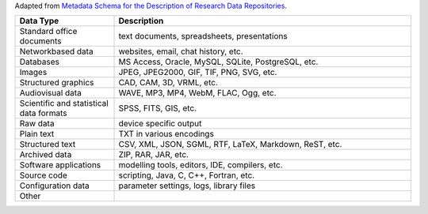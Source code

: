 Adapted from `Metadata Schema for the Description of Research Data Repositories`_.

.. list-table::
   :widths: 25 75
   :header-rows: 1

   * - Data Type
     - Description

   * - Standard office documents
     - text documents, spreadsheets, presentations

   * - Networkbased data
     - websites, email, chat history, etc.

   * - Databases
     - MS Access, Oracle, MySQL, SQLite, PostgreSQL, etc.

   * - Images
     - JPEG, JPEG2000, GIF, TIF, PNG, SVG, etc.

   * - Structured graphics
     - CAD, CAM, 3D, VRML, etc.

   * - Audiovisual data
     - WAVE, MP3, MP4, WebM, FLAC, Ogg, etc.

   * - Scientific and statistical data formats
     - SPSS, FITS, GIS, etc.

   * - Raw data
     - device specific output

   * - Plain text
     - TXT in various encodings

   * - Structured text
     - CSV, XML, JSON, SGML, RTF, LaTeX, Markdown, ReST, etc.

   * - Archived data
     - ZIP, RAR, JAR, etc.

   * - Software applications
     - modelling tools, editors, IDE, compilers, etc.

   * - Source code
     - scripting, Java, C, C++, Fortran, etc.

   * - Configuration data
     - parameter settings, logs, library files

   * - Other
     -

.. _Metadata Schema for the Description of Research Data Repositories: http://gfzpublic.gfz-potsdam.de/pubman/item/escidoc:1397899:6/component/escidoc:1398549/re3data_schema_documentation_v3_0.pdf
